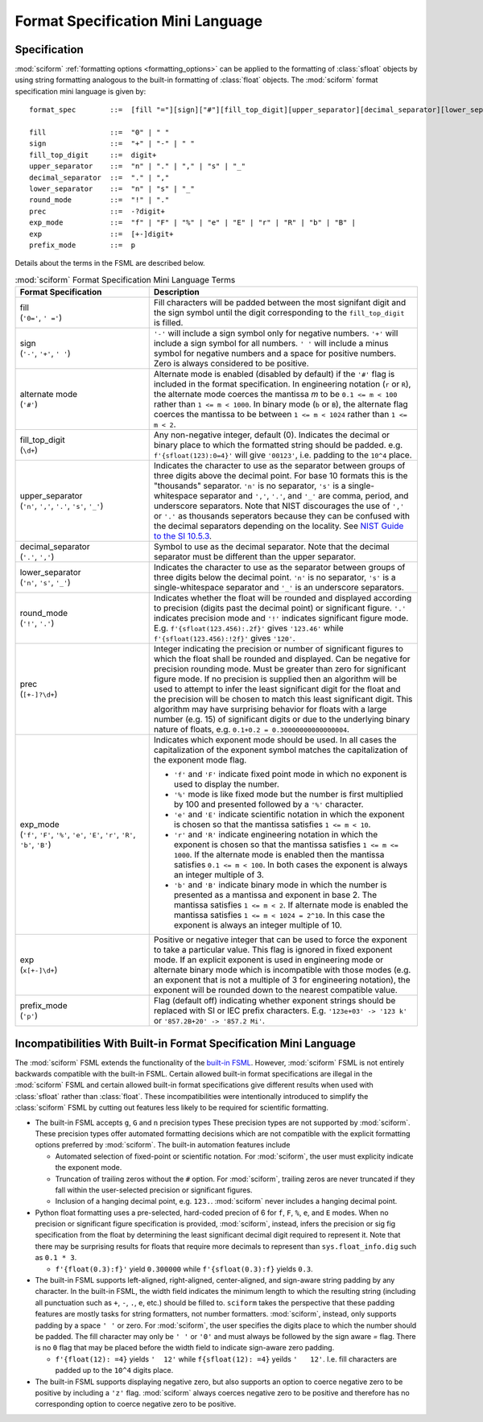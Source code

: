 .. _fsml:

Format Specification Mini Language
##################################

Specification
=============

:mod:`sciform` :ref:`formatting options <formatting_options>` can be
applied to the formatting of :class:`sfloat` objects by using string
formatting analogous to the built-in formatting of :class:`float`
objects.
The :mod:`sciform` format specification mini language is given by::

    format_spec        ::=  [fill "="][sign]["#"][fill_top_digit][upper_separator][decimal_separator][lower_separator][round_mode precision][exp_mode]["x" exp][prefix_mode]

    fill               ::=  "0" | " "
    sign               ::=  "+" | "-" | " "
    fill_top_digit     ::=  digit+
    upper_separator    ::=  "n" | "." | "," | "s" | "_"
    decimal_separator  ::=  "." | ","
    lower_separator    ::=  "n" | "s" | "_"
    round_mode         ::=  "!" | "."
    prec               ::=  -?digit+
    exp_mode           ::=  "f" | "F" | "%" | "e" | "E" | "r" | "R" | "b" | "B" |
    exp                ::=  [+-]digit+
    prefix_mode        ::=  p

Details about the terms in the FSML are described below.

.. list-table:: :mod:`sciform` Format Specification Mini Language Terms
   :widths: 15 30
   :header-rows: 1

   * - Format Specification
     - Description
   * - | fill
       | (``'0='``, ``' ='``)
     - Fill characters will be padded between the most signifant digit
       and the sign symbol until the digit corresponding to the
       ``fill_top_digit`` is filled.
   * - | sign
       | (``'-'``, ``'+'``, ``' '``)
     - ``'-'`` will include a sign symbol only for negative numbers.
       ``'+'`` will include a sign symbol for all numbers. ``' '`` will
       include a minus symbol for negative numbers and a space for
       positive numbers. Zero is always considered to be positive.
   * - | alternate mode
       | (``'#'``)
     - Alternate mode is enabled (disabled by default) if the ``'#'``
       flag is included in the format specification. In engineering
       notation (``r`` or ``R``), the alternate mode coerces the
       mantissa `m` to be ``0.1 <= m < 100`` rather than
       ``1 <= m < 1000``. In binary mode (``b`` or ``B``), the alternate
       flag coerces the mantissa to be between ``1 <= m < 1024`` rather
       than ``1 <= m < 2``.
   * - | fill_top_digit
       | (``\d+``)
     - Any non-negative integer, default (0). Indicates the decimal or
       binary place to which the formatted string should be padded. e.g.
       ``f'{sfloat(123):0=4}'`` will give ``'00123'``, i.e. padding to
       the ``10^4`` place.
   * - | upper_separator
       | (``'n'``, ``','``, ``'.'``, ``'s'``, ``'_'``)
     - Indicates the character to use as the separator between groups of
       three digits above the decimal point. For base 10 formats this is
       the "thousands" separator. ``'n'`` is no separator, ``'s'`` is a
       single-whitespace separator and ``','``, ``'.'``, and ``'_'`` are
       comma, period, and underscore separators. Note
       that NIST discourages the use of ``','`` or ``'.'`` as thousands
       seperators because they can be confused with the decimal
       separators depending on the locality. See
       `NIST Guide to the SI 10.5.3 <https://www.nist.gov/pml/special-publication-811/nist-guide-si-chapter-10-more-printing-and-using-symbols-and-numbers#1053>`_.
   * - | decimal_separator
       | (``'.'``, ``','``)
     - Symbol to use as the decimal separator. Note that the decimal
       separator must be different than the upper separator.
   * - | lower_separator
       | (``'n'``, ``'s'``, ``'_'``)
     - Indicates the character to use as the separator between groups of
       three digits below the decimal point. ``'n'`` is no separator,
       ``'s'`` is a single-whitespace separator and ``'_'`` is an
       underscore separators.
   * - | round_mode
       | (``'!'``, ``'.'``)
     - Indicates whether the float will be rounded and displayed
       according to precision (digits past the decimal point) or
       significant figure. ``'.'`` indicates precision mode and ``'!'``
       indicates significant figure mode. E.g.
       ``f'{sfloat(123.456):.2f}'`` gives ``'123.46'`` while
       ``f'{sfloat(123.456):!2f}'`` gives ``'120'``.
   * - | prec
       | (``[+-]?\d+``)
     - Integer indicating the precision or number of significant figures
       to which the float shall be rounded and displayed. Can be
       negative for precision rounding mode. Must be greater than zero
       for significant figure mode. If no precision is supplied then an
       algorithm will be used to attempt to infer the least significant
       digit for the float and the precision will be chosen to match
       this least significant digit. This algorithm may have surprising
       behavior for floats with a large number (e.g. 15) of significant
       digits or due to the underlying binary nature of floats, e.g.
       ``0.1+0.2 = 0.30000000000000004``.
   * - | exp_mode
       | (``'f'``, ``'F'``, ``'%'``, ``'e'``, ``'E'``, ``'r'``, ``'R'``,
         ``'b'``, ``'B'``)
     - Indicates which exponent mode should be used. In all cases the
       capitalization of the exponent symbol matches the capitalization
       of the exponent mode flag.

       * ``'f'`` and ``'F'`` indicate fixed point mode in which no
         exponent is used to display the number.
       * ``'%'`` mode is like fixed mode but the number is first
         multiplied by 100 and presented followed by a ``'%'``
         character.
       * ``'e'`` and ``'E'`` indicate scientific notation in which the
         exponent is chosen so that the mantissa satisfies
         ``1 <= m < 10``.
       * ``'r'`` and ``'R'`` indicate engineering notation in which the
         exponent is chosen so that the mantissa satisfies
         ``1 <= m <= 1000``. If the alternate mode is enabled then the
         mantissa satisfies ``0.1 <= m < 100``. In both cases the
         exponent is always an integer multiple of 3.
       * ``'b'`` and ``'B'`` indicate binary mode in which the number is
         presented as a mantissa and exponent in base 2. The mantissa
         satisfies ``1 <= m < 2``. If alternate mode is enabled the
         mantissa satisfies ``1 <= m < 1024 = 2^10``. In this case the
         exponent is always an integer multiple of 10.
   * - | exp
       | (``x[+-]\d+``)
     - Positive or negative integer that can be used to force the
       exponent to take a particular value. This flag is ignored in
       fixed exponent mode. If an explicit exponent is used in
       engineering mode or alternate binary mode which is incompatible
       with those modes (e.g. an exponent that is not a multiple of 3
       for engineering notation), the exponent will be rounded down to
       the nearest compatible value.
   * - | prefix_mode
       | (``'p'``)
     -  Flag (default off) indicating whether exponent strings should be
        replaced with SI or IEC prefix characters. E.g.
        ``'123e+03' -> '123 k'`` or ``'857.2B+20' -> '857.2 Mi'``.



Incompatibilities With Built-in Format Specification Mini Language
==================================================================

The :mod:`sciform` FSML extends the functionality of the
`built-in FSML <https://docs.python.org/3/library/string.html#format-specification-mini-language>`_.
However, :mod:`sciform` FSML is not entirely backwards compatible with
the built-in FSML.
Certain allowed built-in format specifications are illegal in the
:mod:`sciform` FSML and certain allowed built-in format specifications
give different results when used with :class:`sfloat` rather than
:class:`float`.
These incompatibilities were intentionally introduced to simplify the
:class:`sciform` FSML by cutting out features less likely to be required
for scientific formatting.

* The built-in FSML accepts ``g``, ``G`` and ``n`` precision types
  These precision types are not supported by :mod:`sciform`.
  These precision types offer automated formatting decisions which are
  not compatible with the explicit formatting options preferred by
  :mod:`sciform`. The built-in automation features include

  * Automated selection of fixed-point or scientific notation. For
    :mod:`sciform`, the user must explicity indicate the exponent mode.
  * Truncation of trailing zeros without the ``#`` option. For
    :mod:`sciform`, trailing zeros are never truncated if they fall
    within the user-selected precision or significant figures.
  * Inclusion of a hanging decimal point, e.g. ``123.``.
    :mod:`sciform` never includes a hanging decimal point.

* Python float formatting uses a pre-selected, hard-coded precion of 6
  for ``f``, ``F``, ``%``, ``e``, and ``E`` modes. When no precision or
  significant figure specification is provided, :mod:`sciform`, instead,
  infers the precision or sig fig specification from the float by
  determining the least significant decimal digit required to represent
  it. Note that there may be surprising results for floats that require
  more decimals to represent than ``sys.float_info.dig`` such as
  ``0.1 * 3``.

  * ``f'{float(0.3):f}'`` yield ``0.300000`` while ``f'{sfloat(0.3):f}``
    yields ``0.3``.

* The built-in FSML supports left-aligned, right-aligned,
  center-aligned, and sign-aware string padding by any character. In the
  built-in FSML, the width field indicates the minimum length to which
  the resulting string (including all punctuation such as ``+``, ``-``,
  ``.``, ``e``, etc.) should be filled to. ``sciform`` takes the
  perspective that these padding features are mostly tasks for string
  formatters, not number formatters. :mod:`sciform`, instead, only
  supports padding by a space ``' '`` or zero. For :mod:`sciform`, the
  user specifies the digits place to which the number should be padded.
  The fill character may only be ``' '`` or ``'0'`` and must always be
  followed by the sign aware `=` flag. There is no ``0`` flag that may
  be placed before the width field to indicate sign-aware zero padding.

  * ``f'{float(12): =4}`` yields ``'  12'`` while ``f{sfloat(12): =4}``
    yeilds ``'   12'``. I.e. fill characters are padded up to the
    ``10^4`` digits place.

* The built-in FSML supports displaying negative zero, but also supports
  an option to coerce negative zero to be positive by including a
  ``'z'`` flag. :mod:`sciform` always coerces negative zero to be
  positive and therefore has no corresponding option to coerce negative
  zero to be positive.
